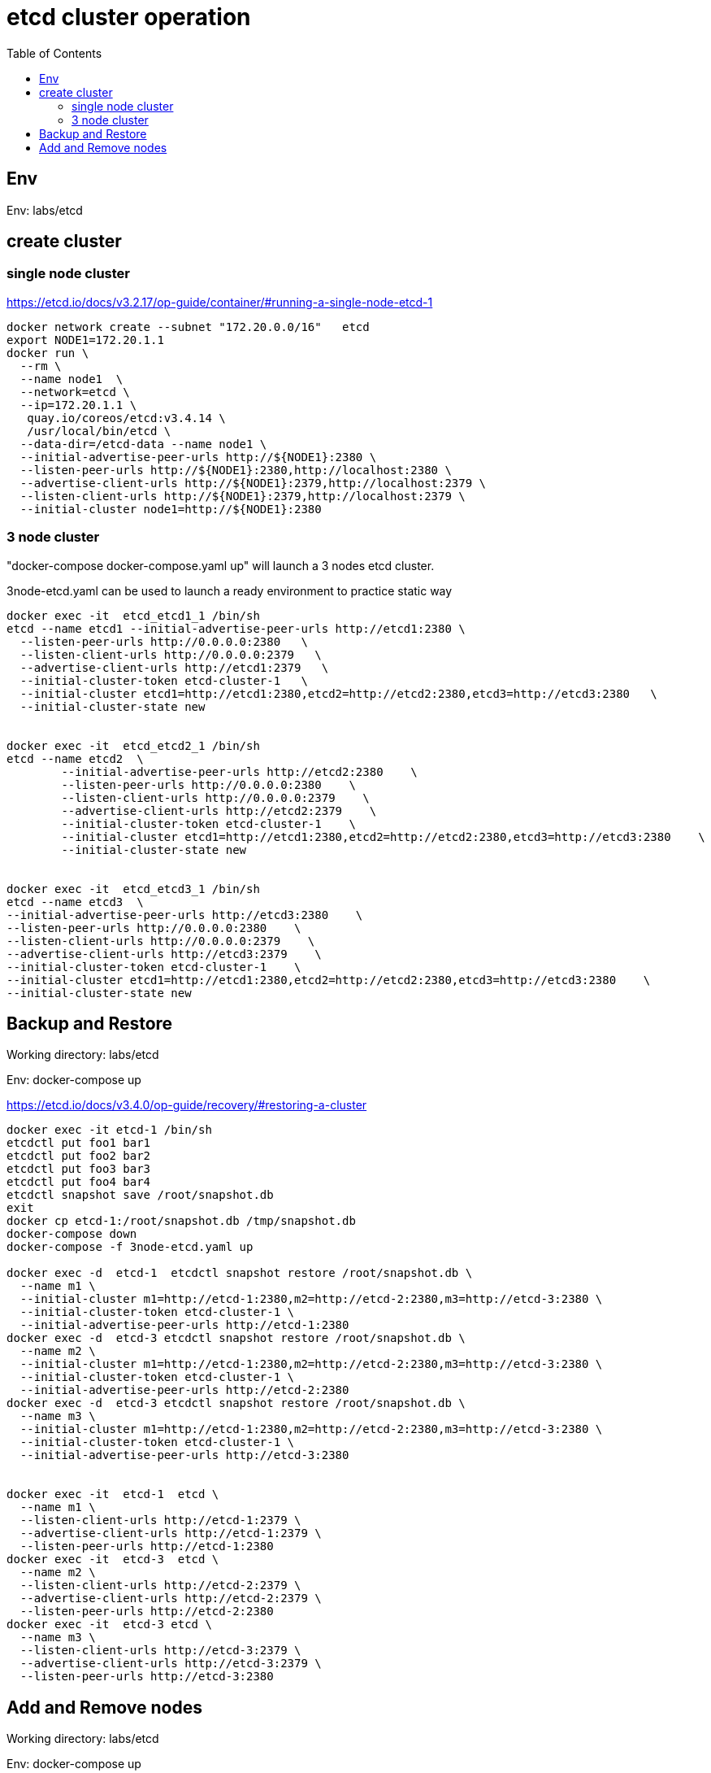 = etcd cluster operation
:toc:

== Env

Env:  labs/etcd

== create cluster

=== single node cluster

https://etcd.io/docs/v3.2.17/op-guide/container/#running-a-single-node-etcd-1

[source, bash]
----
docker network create --subnet "172.20.0.0/16"   etcd 
export NODE1=172.20.1.1
docker run \
  --rm \
  --name node1  \
  --network=etcd \
  --ip=172.20.1.1 \
   quay.io/coreos/etcd:v3.4.14 \
   /usr/local/bin/etcd \
  --data-dir=/etcd-data --name node1 \
  --initial-advertise-peer-urls http://${NODE1}:2380 \
  --listen-peer-urls http://${NODE1}:2380,http://localhost:2380 \
  --advertise-client-urls http://${NODE1}:2379,http://localhost:2379 \
  --listen-client-urls http://${NODE1}:2379,http://localhost:2379 \
  --initial-cluster node1=http://${NODE1}:2380
----

=== 3 node cluster

"docker-compose docker-compose.yaml up" will launch a 3 nodes etcd cluster.

3node-etcd.yaml can be used to launch a ready environment to practice static way

[source,bash ]
----
docker exec -it  etcd_etcd1_1 /bin/sh
etcd --name etcd1 --initial-advertise-peer-urls http://etcd1:2380 \
  --listen-peer-urls http://0.0.0.0:2380   \
  --listen-client-urls http://0.0.0.0:2379   \
  --advertise-client-urls http://etcd1:2379   \
  --initial-cluster-token etcd-cluster-1   \
  --initial-cluster etcd1=http://etcd1:2380,etcd2=http://etcd2:2380,etcd3=http://etcd3:2380   \
  --initial-cluster-state new


docker exec -it  etcd_etcd2_1 /bin/sh
etcd --name etcd2  \
	--initial-advertise-peer-urls http://etcd2:2380    \
	--listen-peer-urls http://0.0.0.0:2380    \
	--listen-client-urls http://0.0.0.0:2379    \
	--advertise-client-urls http://etcd2:2379    \
	--initial-cluster-token etcd-cluster-1    \
	--initial-cluster etcd1=http://etcd1:2380,etcd2=http://etcd2:2380,etcd3=http://etcd3:2380    \
	--initial-cluster-state new 


docker exec -it  etcd_etcd3_1 /bin/sh
etcd --name etcd3  \
--initial-advertise-peer-urls http://etcd3:2380    \
--listen-peer-urls http://0.0.0.0:2380    \
--listen-client-urls http://0.0.0.0:2379    \
--advertise-client-urls http://etcd3:2379    \
--initial-cluster-token etcd-cluster-1    \
--initial-cluster etcd1=http://etcd1:2380,etcd2=http://etcd2:2380,etcd3=http://etcd3:2380    \
--initial-cluster-state new

----

== Backup and Restore
Working directory: labs/etcd

Env: docker-compose up

https://etcd.io/docs/v3.4.0/op-guide/recovery/#restoring-a-cluster

[source, bash]
----
docker exec -it etcd-1 /bin/sh
etcdctl put foo1 bar1
etcdctl put foo2 bar2
etcdctl put foo3 bar3
etcdctl put foo4 bar4
etcdctl snapshot save /root/snapshot.db
exit
docker cp etcd-1:/root/snapshot.db /tmp/snapshot.db
docker-compose down
docker-compose -f 3node-etcd.yaml up

docker exec -d  etcd-1  etcdctl snapshot restore /root/snapshot.db \
  --name m1 \
  --initial-cluster m1=http://etcd-1:2380,m2=http://etcd-2:2380,m3=http://etcd-3:2380 \
  --initial-cluster-token etcd-cluster-1 \
  --initial-advertise-peer-urls http://etcd-1:2380
docker exec -d  etcd-3 etcdctl snapshot restore /root/snapshot.db \
  --name m2 \
  --initial-cluster m1=http://etcd-1:2380,m2=http://etcd-2:2380,m3=http://etcd-3:2380 \
  --initial-cluster-token etcd-cluster-1 \
  --initial-advertise-peer-urls http://etcd-2:2380
docker exec -d  etcd-3 etcdctl snapshot restore /root/snapshot.db \
  --name m3 \
  --initial-cluster m1=http://etcd-1:2380,m2=http://etcd-2:2380,m3=http://etcd-3:2380 \
  --initial-cluster-token etcd-cluster-1 \
  --initial-advertise-peer-urls http://etcd-3:2380

  
docker exec -it  etcd-1  etcd \
  --name m1 \
  --listen-client-urls http://etcd-1:2379 \
  --advertise-client-urls http://etcd-1:2379 \
  --listen-peer-urls http://etcd-1:2380 
docker exec -it  etcd-3  etcd \
  --name m2 \
  --listen-client-urls http://etcd-2:2379 \
  --advertise-client-urls http://etcd-2:2379 \
  --listen-peer-urls http://etcd-2:2380 
docker exec -it  etcd-3 etcd \
  --name m3 \
  --listen-client-urls http://etcd-3:2379 \
  --advertise-client-urls http://etcd-3:2379 \
  --listen-peer-urls http://etcd-3:2380 

----

== Add and Remove nodes

Working directory:  labs/etcd

Env:  docker-compose up
[source, bash]
----
docker run -d --name=etcd-4 \
   --network=etcd_default \
   --hostname=etcd-4 \
   quay.io/coreos/etcd:v3.4.13 \
   /bin/sh -c "sleep 1d"

docker exec -d  etcd-1 etcdctl member add etcd-4 --peer-urls=http://etcd-4:2380

docker exec -it etcd-4 /bin/sh
export ETCD_NAME="etcd-4"
export ETCD_INITIAL_CLUSTER="etcd-2=http://etcd-2:2380,etcd-4=http://etcd-4:2380,etcd-1=http://etcd-1:2380,etcd-3=http://etcd-3:2380"
export ETCD_INITIAL_ADVERTISE_PEER_URLS="http://etcd-4:2380"
export ETCD_INITIAL_CLUSTER_STATE="existing"

etcd --listen-client-urls http://etcd-4:2379 \
   --advertise-client-urls http://etcd-4:2379 \
   --listen-peer-urls http://etcd-4:2380 
   
# verify cluster status
etcdctl member list
#assume etcd-2 88d11e2649dad027 , not a leader
etcdctl member remove 88d11e2649dad027

#clean up
docker-compose down
docker rm -f etcd-4
----


